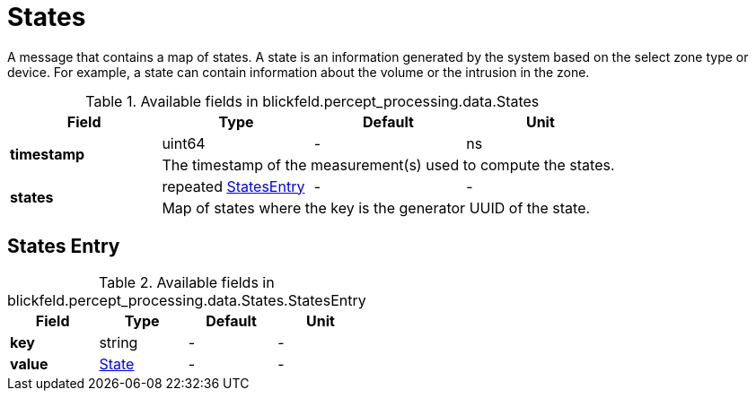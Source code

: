 [#_blickfeld_percept_processing_data_States]
= States

A message that contains a map of states. A state is an information generated 
by the system based on the select zone type or device. For example, a state 
can contain information about the volume or the intrusion in the 
zone.

.Available fields in blickfeld.percept_processing.data.States
|===
| Field | Type | Default | Unit

.2+| *timestamp* | uint64| - | ns 
3+| The timestamp of the measurement(s) used to compute the states.

.2+| *states* | repeated xref:blickfeld/percept_processing/data/states.adoc#_blickfeld_percept_processing_data_States_StatesEntry[StatesEntry] | - | - 
3+| Map of states where the key is the generator UUID of the state.

|===

[#_blickfeld_percept_processing_data_States_StatesEntry]
== States Entry



.Available fields in blickfeld.percept_processing.data.States.StatesEntry
|===
| Field | Type | Default | Unit

| *key* | string| - | - 
| *value* | xref:blickfeld/percept_processing/data/state.adoc[State] | - | - 
|===


